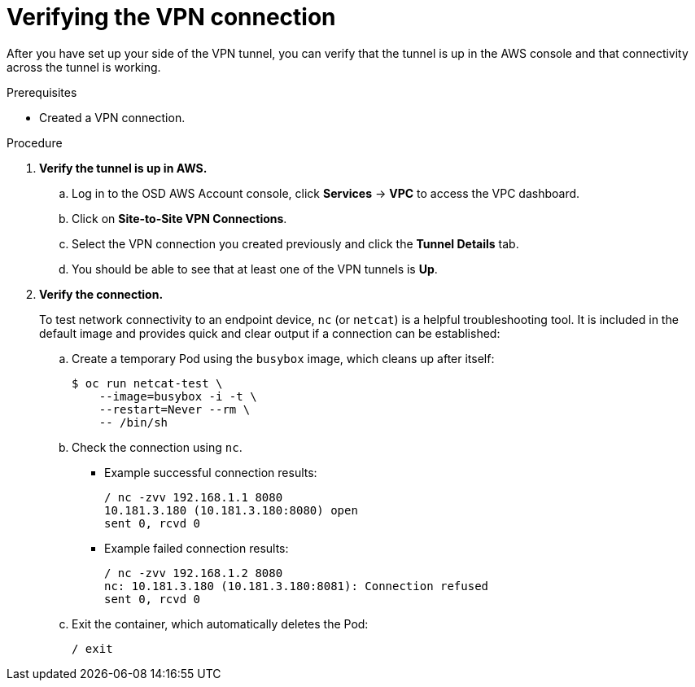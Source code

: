 // Module included in the following assemblies:
//
// * aws_private_connections/assembly-aws-vpn.adoc

[id="proc-aws-vpn-verifying"]
= Verifying the VPN connection

[role="_abstract"]
After you have set up your side of the VPN tunnel, you can verify that the tunnel is up in the AWS console and that connectivity across the tunnel is working.

.Prerequisites

* Created a VPN connection.

.Procedure

. *Verify the tunnel is up in AWS.*
.. Log in to the OSD AWS Account console, click *Services* -> *VPC* to access the VPC dashboard.
.. Click on *Site-to-Site VPN Connections*.
.. Select the VPN connection you created previously and click the *Tunnel Details* tab.
.. You should be able to see that at least one of the VPN tunnels is *Up*.

. *Verify the connection.*
+
To test network connectivity to an endpoint device, `nc` (or `netcat`) is a
helpful troubleshooting tool. It is included in the default image and provides
quick and clear output if a connection can be established:

.. Create a temporary Pod using the `busybox` image, which cleans up after itself:
+
----
$ oc run netcat-test \
    --image=busybox -i -t \
    --restart=Never --rm \
    -- /bin/sh
----

.. Check the connection using `nc`.
+
--
* Example successful connection results:
+
----
/ nc -zvv 192.168.1.1 8080
10.181.3.180 (10.181.3.180:8080) open
sent 0, rcvd 0
----

* Example failed connection results:
+
----
/ nc -zvv 192.168.1.2 8080
nc: 10.181.3.180 (10.181.3.180:8081): Connection refused
sent 0, rcvd 0
----
--

.. Exit the container, which automatically deletes the Pod:
+
----
/ exit
----
